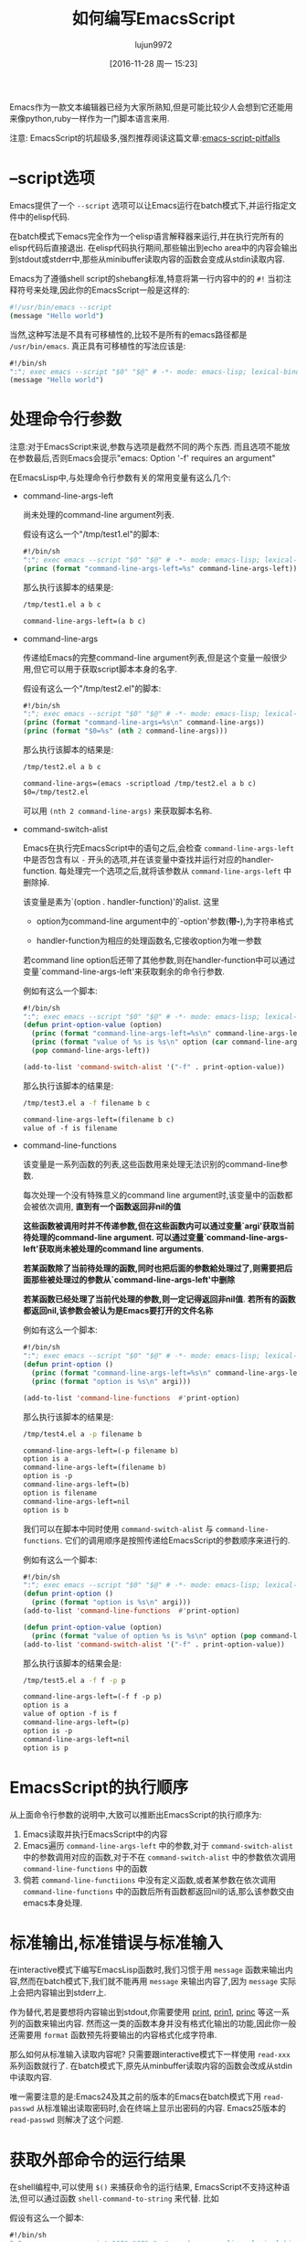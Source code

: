 #+TITLE: 如何编写EmacsScript
#+AUTHOR: lujun9972
#+CATEGORY: Emacs之怒
#+DATE: [2016-11-28 周一 15:23]
#+OPTIONS: ^:{}

Emacs作为一款文本编辑器已经为大家所熟知,但是可能比较少人会想到它还能用来像python,ruby一样作为一门脚本语言来用.

注意: EmacsScript的坑超级多,强烈推荐阅读这篇文章:[[http://www.lunaryorn.com/posts/emacs-script-pitfalls.html][emacs-script-pitfalls]]

* --script选项

Emacs提供了一个 =--script= 选项可以让Emacs运行在batch模式下,并运行指定文件中的elisp代码. 

在batch模式下emacs完全作为一个elisp语言解释器来运行,并在执行完所有的elisp代码后直接退出. 在elisp代码执行期间,那些输出到echo area中的内容会输出到stdout或stderr中,那些从minibuffer读取内容的函数会变成从stdin读取内容.

Emacs为了遵循shell script的shebang标准,特意将第一行内容中的的 =#!= 当初注释符号来处理,因此你的EmacsScript一般是这样的:
#+BEGIN_SRC sh
  #!/usr/bin/emacs --script
  (message "Hello world")
#+END_SRC

当然,这种写法是不具有可移植性的,比较不是所有的emacs路径都是 =/usr/bin/emacs=. 真正具有可移植性的写法应该是:
#+BEGIN_SRC emacs-lisp
  #!/bin/sh
  ":"; exec emacs --script "$0" "$@" # -*- mode: emacs-lisp; lexical-binding: t; -*-
  (message "Hello world")
#+END_SRC

* 处理命令行参数

注意:对于EmacsScript来说,参数与选项是截然不同的两个东西. 而且选项不能放在参数最后,否则Emacs会提示"emacs: Option '-f' requires an argument"

在EmacsLisp中,与处理命令行参数有关的常用变量有这么几个:

+ command-line-args-left

  尚未处理的command-line argument列表. 
  
  假设有这么一个"/tmp/test1.el"的脚本:
  #+BEGIN_SRC emacs-lisp :tangle "/tmp/test1.el" :tangle-mode 755
    #!/bin/sh
    ":"; exec emacs --script "$0" "$@" # -*- mode: emacs-lisp; lexical-binding: t; -*-
    (princ (format "command-line-args-left=%s" command-line-args-left))
  #+END_SRC

  那么执行该脚本的结果是:
  #+BEGIN_SRC sh :exports both :results org
    /tmp/test1.el a b c
  #+END_SRC

  #+RESULTS:
  #+BEGIN_SRC org
  command-line-args-left=(a b c)
  #+END_SRC
  
+ command-line-args

  传递给Emacs的完整command-line argument列表,但是这个变量一般很少用,但它可以用于获取script脚本本身的名字.

  假设有这么一个"/tmp/test2.el"的脚本:
  #+BEGIN_SRC emacs-lisp :tangle "/tmp/test2.el" :tangle-mode 755
    #!/bin/sh
    ":"; exec emacs --script "$0" "$@" # -*- mode: emacs-lisp; lexical-binding: t; -*-
    (princ (format "command-line-args=%s\n" command-line-args))
    (princ (format "$0=%s" (nth 2 command-line-args)))
  #+END_SRC

  那么执行该脚本的结果是:
  #+BEGIN_SRC sh :exports both :results org
    /tmp/test2.el a b c
  #+END_SRC

  #+RESULTS:
  #+BEGIN_SRC org
  command-line-args=(emacs -scriptload /tmp/test2.el a b c)
  $0=/tmp/test2.el
  #+END_SRC
  
  可以用 =(nth 2 command-line-args)= 来获取脚本名称.

+ command-switch-alist

  Emacs在执行完EmacsScript中的语句之后,会检查 =command-line-args-left= 中是否包含有以 =-= 开头的选项,并在该变量中查找并运行对应的handler-function. 每处理完一个选项之后,就将该参数从 =command-line-args-left= 中删除掉.

  该变量是素为`(option . handler-function)'的alist. 这里

  - option为command-line argument中的`-option'参数(*带-*),为字符串格式

  - handler-function为相应的处理函数名,它接收option为唯一参数

  若command line option后还带了其他参数,则在handler-function中可以通过变量`command-line-args-left'来获取剩余的命令行参数.

  例如有这么一个脚本:

  #+BEGIN_SRC emacs-lisp :tangle "/tmp/test3.el" :tangle-mode 755
    #!/bin/sh
    ":"; exec emacs --script "$0" "$@" # -*- mode: emacs-lisp; lexical-binding: t; -*-
    (defun print-option-value (option)
      (princ (format "command-line-args-left=%s\n" command-line-args-left))
      (princ (format "value of %s is %s\n" option (car command-line-args-left)))
      (pop command-line-args-left))

    (add-to-list 'command-switch-alist '("-f" . print-option-value))

  #+END_SRC

  那么执行该脚本的结果是:
  #+BEGIN_SRC sh :exports both :results org
    /tmp/test3.el a -f filename b c
  #+END_SRC

  #+RESULTS:
  #+BEGIN_SRC org
  command-line-args-left=(filename b c)
  value of -f is filename
  #+END_SRC

+ command-line-functions

  该变量是一系列函数的列表,这些函数用来处理无法识别的command-line参数.

  每次处理一个没有特殊意义的command line argument时,该变量中的函数都会被依次调用, *直到有一个函数返回非nil的值*

  *这些函数被调用时并不传递参数,但在这些函数内可以通过变量`argi'获取当前待处理的command-line argument. 可以通过变量`command-line-args-left'获取尚未被处理的command line arguments*. 

  *若某函数除了当前待处理的函数,同时也把后面的参数給处理过了,则需要把后面那些被处理过的参数从`command-line-args-left'中删除*

  *若某函数已经处理了当前代处理的参数,则一定记得返回非nil值*. *若所有的函数都返回nil,该参数会被认为是Emacs要打开的文件名称*
  
  例如有这么一个脚本:

  #+BEGIN_SRC emacs-lisp :tangle "/tmp/test4.el" :tangle-mode 755
    #!/bin/sh
    ":"; exec emacs --script "$0" "$@" # -*- mode: emacs-lisp; lexical-binding: t; -*-
    (defun print-option ()
      (princ (format "command-line-args-left=%s\n" command-line-args-left))
      (princ (format "option is %s\n" argi)))

    (add-to-list 'command-line-functions  #'print-option)
  #+END_SRC

  那么执行该脚本的结果是:
  #+BEGIN_SRC sh :exports both :results org
    /tmp/test4.el a -p filename b
  #+END_SRC

  #+RESULTS:
  #+BEGIN_SRC org
  command-line-args-left=(-p filename b)
  option is a
  command-line-args-left=(filename b)
  option is -p
  command-line-args-left=(b)
  option is filename
  command-line-args-left=nil
  option is b
  #+END_SRC
  
  我们可以在脚本中同时使用 =command-switch-alist= 与 =command-line-functions=. 它们的调用顺序是按照传递给EmacsScript的参数顺序来进行的.
  
  例如有这么一个脚本:

  #+BEGIN_SRC emacs-lisp :tangle "/tmp/test5.el" :tangle-mode 755
    #!/bin/sh
    ":"; exec emacs --script "$0" "$@" # -*- mode: emacs-lisp; lexical-binding: t; -*-
    (defun print-option ()
      (princ (format "option is %s\n" argi)))
    (add-to-list 'command-line-functions  #'print-option)

    (defun print-option-value (option)
      (princ (format "value of option %s is %s\n" option (pop command-line-args-left))))
    (add-to-list 'command-switch-alist '("-f" . print-option-value))
  #+END_SRC

  那么执行该脚本的结果会是:
  #+BEGIN_SRC sh :exports both :results org
    /tmp/test5.el a -f f -p p
  #+END_SRC

  #+RESULTS:
  #+BEGIN_SRC org
  command-line-args-left=(-f f -p p)
  option is a
  value of option -f is f
  command-line-args-left=(p)
  option is -p
  command-line-args-left=nil
  option is p
  #+END_SRC

* EmacsScript的执行顺序

从上面命令行参数的说明中,大致可以推断出EmacsScript的执行顺序为:

1. Emacs读取并执行EmacsScript中的内容
2. Emacs遍历 =command-line-args-left= 中的参数,对于 =command-switch-alist= 中的参数调用对应的函数,对于不在 =command-switch-alist= 中的参数依次调用 =command-line-functions= 中的函数
3. 倘若 =command-line-functiions= 中没有定义函数,或者某参数在依次调用 =command-line-functions= 中的函数后所有函数都返回nil的话,那么该参数交由emacs本身处理.

* 标准输出,标准错误与标准输入

在interactive模式下编写EmacsLisp函数时,我们习惯于用 =message= 函数来输出内容,然而在batch模式下,我们就不能再用 =message= 来输出内容了,因为 =message= 实际上会把内容输出到stderr上.

作为替代,若是要想将内容输出到stdout,你需要使用 [[https://www.gnu.org/software/emacs/manual/html_node/elisp/Output-Functions.html#index-print][print]], [[https://www.gnu.org/software/emacs/manual/html_node/elisp/Output-Functions.html#index-prin1][prin1]], [[https://www.gnu.org/software/emacs/manual/html_node/elisp/Output-Functions.html#index-princ][princ]] 等这一系列的函数来输出内容. 然而这一类的函数本身并没有格式化输出的功能,因此你一般还需要用 =format= 函数预先将要输出的内容格式化成字符串.

那么如何从标准输入读取内容呢? 只需要跟interactive模式下一样使用 =read-xxx= 系列函数就行了. 在batch模式下,原先从minbuffer读取内容的函数会改成从stdin中读取内容.

唯一需要注意的是:Emacs24及其之前的版本的Emacs在batch模式下用 =read-passwd= 从标准输出读取密码时,会在终端上显示出密码的内容. Emacs25版本的 =read-passwd= 则解决了这个问题.

* 获取外部命令的运行结果

在shell编程中,可以使用 =$()= 来捕获命令的运行结果, EmacsScript不支持这种语法,但可以通过函数 =shell-command-to-string= 来代替. 比如

假设有这么一个脚本:
#+BEGIN_SRC emacs-lisp :tangle "/tmp/test6.el" :tangle-mode 755
  #!/bin/sh
  ":"; exec emacs --script "$0" "$@" # -*- mode: emacs-lisp; lexical-binding: t; -*-
  (princ "捕获ls的内容:\n")
  (princ (shell-command-to-string "ls -l"))
#+END_SRC

那么执行该脚本的结果是:
#+BEGIN_SRC sh :exports both :results org
    /tmp/test6.el
#+END_SRC

#+RESULTS:
#+BEGIN_SRC org
捕获ls的内容:
总用量 60
-rw-rw-r-- 1 lujun9972 lujun9972  9213 11月 22 22:29 Emacs查看日志常用命令.org
-rw-rw-r-- 1 lujun9972 lujun9972 10881 11月 22 22:29 Emacs中那些不常用的行操作命令.org
-rw-rw-r-- 1 lujun9972 lujun9972  5507 11月 22 22:29 Emacs作为图片浏览器.org
-rw-rw-r-- 1 lujun9972 lujun9972  3226 11月 22 22:29 tramp的一般用法.org
-rw-rw-r-- 1 lujun9972 lujun9972  2522 11月 22 22:29 判断Emacs是否在图形环境中的正确方法.org
-rw-rw-r-- 1 lujun9972 lujun9972  9725 11月 28 20:41 如何编写EmacsScript.org
-rw-rw-r-- 1 lujun9972 lujun9972  1524 11月 22 22:29 使用Emacs ediff作为git diff工具.org
-rw-rw-r-- 1 lujun9972 lujun9972  1791 11月 22 22:29 使用Emacs ediff作为git merge工具.org
#+END_SRC

当然,如果你愿意,完全可以使用底层的 =call-process= 与 =start-process=,这两个函数能让你更细致地控制子进程.

* 加速EmacsScript的启动过程

=--script= 选项会阻止Emacs启动时加载用户的初始化文件,但是依然会加载global site初始化文件.

若因此而拖慢了EmacsScript的启动速度,那么可以考虑添加 =--quick= 选项来明确禁止global site的初始化.
